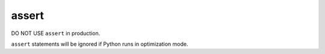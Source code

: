 ======
assert
======

DO NOT USE ``assert`` in production.

``assert`` statements will be ignored if Python runs in optimization mode.
